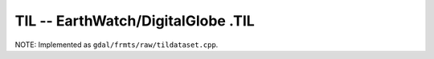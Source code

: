 .. _raster.til:

TIL -- EarthWatch/DigitalGlobe .TIL 
-----------------------------------

NOTE: Implemented as ``gdal/frmts/raw/tildataset.cpp``.

